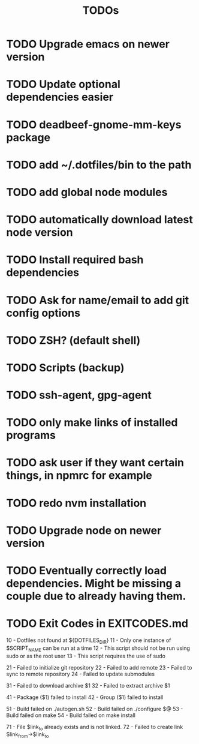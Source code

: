 #+TITLE: TODOs

* TODO Upgrade emacs on newer version
* TODO Update optional dependencies easier

* TODO deadbeef-gnome-mm-keys package
* TODO add ~/.dotfiles/bin to the path
* TODO add global node modules
* TODO automatically download latest node version
* TODO Install required bash dependencies
* TODO Ask for name/email to add git config options
* TODO ZSH? (default shell)
* TODO Scripts (backup)
* TODO ssh-agent, gpg-agent
* TODO only make links of installed programs
* TODO ask user if they want certain things, in npmrc for example
* TODO redo nvm installation
* TODO Upgrade node on newer version

* TODO Eventually correctly load dependencies. Might be missing a couple due to already having them.

* TODO Exit Codes in EXITCODES.md
  10 - Dotfiles not found at ${DOTFILES_DIR}
  11 - Only one instance of $SCRIPT_NAME can be run at a time
  12 - This script should not be run using sudo or as the root user
  13 - This script requires the use of sudo

  21 - Failed to initialize git repository
  22 - Failed to add remote
  23 - Failed to sync to remote repository
  24 - Failed to update submodules

  31 - Failed to download archive $1
  32 - Failed to extract archive $1

  41 - Package ($1) failed to install
  42 - Group ($1) failed to install

  51 - Build failed on ./autogen.sh
  52 - Build failed on ./configure $@
  53 - Build failed on make
  54 - Build failed on make install

  71 - File $link_to already exists and is not linked.
  72 - Failed to create link $link_from->$link_to
